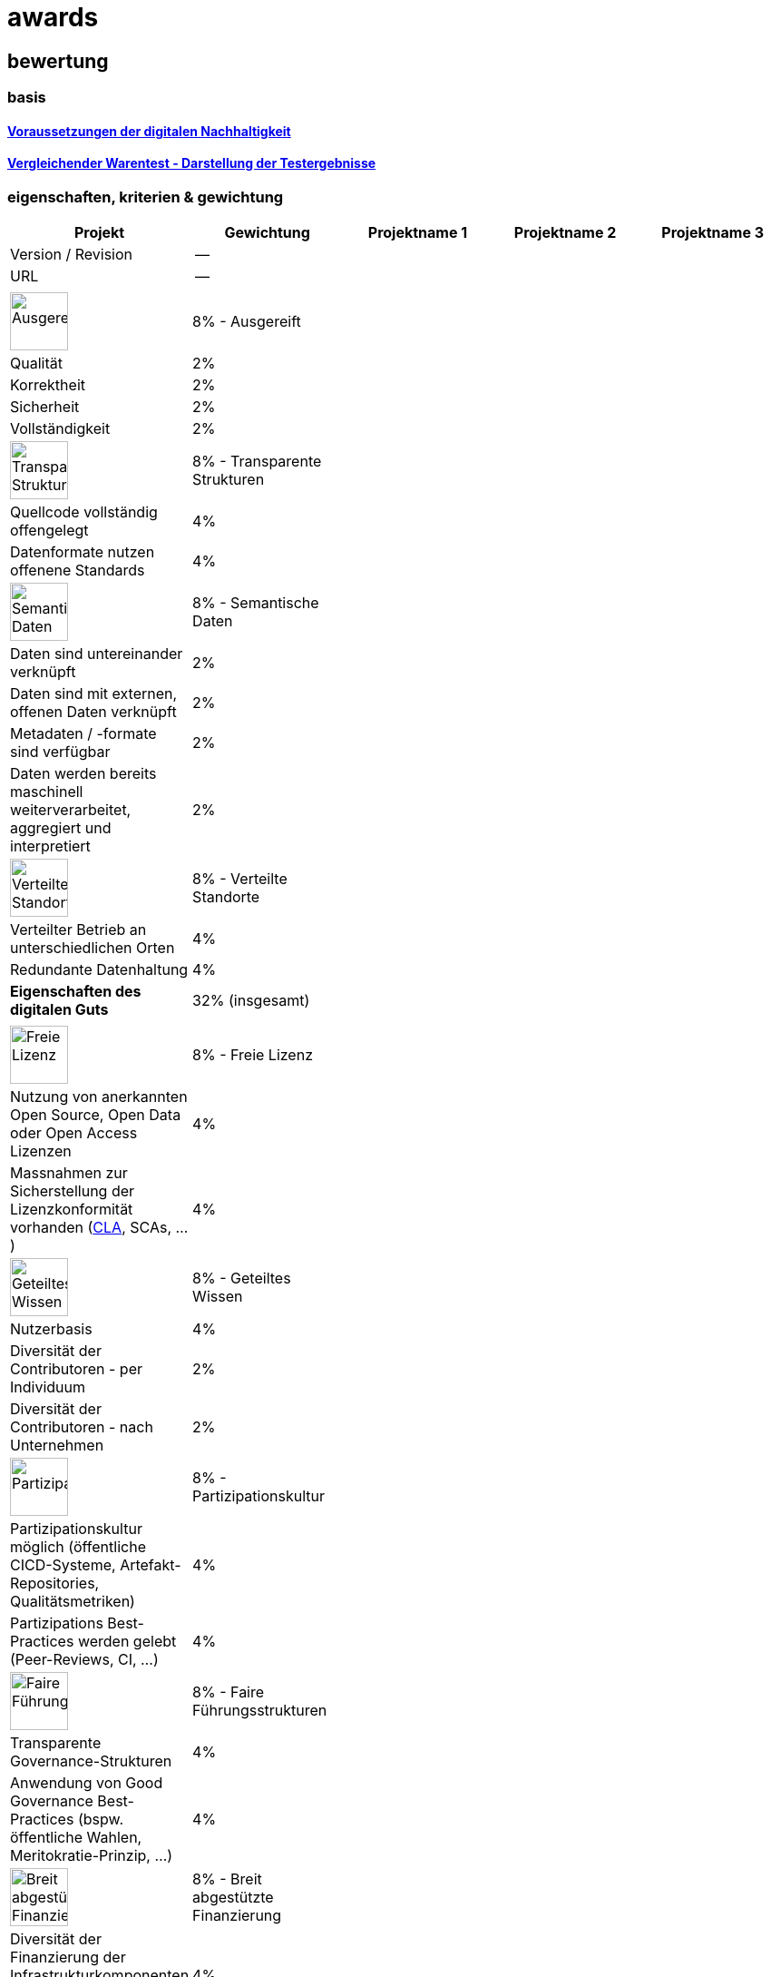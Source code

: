 = awards

== bewertung

=== basis 

==== https://de.wikipedia.org/wiki/Digitale_Nachhaltigkeit[Voraussetzungen der digitalen Nachhaltigkeit]

==== https://de.wikipedia.org/wiki/Vergleichender_Warentest#Darstellung_der_Testergebnisse[Vergleichender Warentest - Darstellung der Testergebnisse]

=== eigenschaften, kriterien & gewichtung

[cols=">,1,1,1,1", options="header"] 
|===
| Projekt 
| Gewichtung
| Projektname 1 
| Projektname 2
| Projektname 3

| Version / Revision
| --
| 
| 
| 

| URL
| --
| 
| 
|  

| 
| 
| 
| 
| 

| image:https://upload.wikimedia.org/wikipedia/commons/8/89/Icon_DINA_Voraussetzungen_Digitale_Nachhaltigkeit_01_Ausgereift_Farbig.svg[Ausgereift,64]
| 8% - Ausgereift
| 
| 
| 

| Qualität
| 2%
| 
| 
| 

| Korrektheit
| 2%
| 
| 
| 

| Sicherheit
| 2%
| 
| 
| 

| Vollständigkeit
| 2%
| 
| 
| 

| image:https://upload.wikimedia.org/wikipedia/commons/7/79/Icon_DINA_Voraussetzungen_Digitale_Nachhaltigkeit_02_Transparente_Strukturen_Farbig.svg[Transparente Strukturen,64]
| 8% - Transparente Strukturen
| 
| 
| 

| Quellcode vollständig offengelegt
| 4%
| 
| 
| 

| Datenformate nutzen offenene Standards
| 4%
| 
| 
| 

| image:https://upload.wikimedia.org/wikipedia/commons/f/ff/Icon_DINA_Voraussetzungen_Digitale_Nachhaltigkeit_03_Semantische_Daten_Farbig.svg[Semantische Daten,64]
| 8% - Semantische Daten
| 
| 
| 

| Daten sind untereinander verknüpft
| 2%
| 
| 
| 

| Daten sind mit externen, offenen Daten verknüpft
| 2%
| 
| 
| 

| Metadaten / -formate sind verfügbar
| 2%
| 
| 
| 

| Daten werden bereits maschinell weiterverarbeitet, aggregiert und interpretiert
| 2%
| 
| 
| 

| image:https://upload.wikimedia.org/wikipedia/commons/5/51/Icon_DINA_Voraussetzungen_Digitale_Nachhaltigkeit_04_Verteilte_Standorte_Farbig.svg[Verteilte Standorte,64]
| 8% - Verteilte Standorte
| 
| 
| 

| Verteilter Betrieb an unterschiedlichen Orten
| 4%
| 
| 
| 

| Redundante Datenhaltung
| 4%
| 
| 
| 

| **Eigenschaften des digitalen Guts** 
| 32% (insgesamt)
| 
| 
| 

| 
| 
| 
| 
| 

| image:https://upload.wikimedia.org/wikipedia/commons/b/b1/Icon_DINA_Voraussetzungen_Digitale_Nachhaltigkeit_05_Freie_Lizenz_Farbig.svg[Freie Lizenz,64]
| 8% - Freie Lizenz
| 
| 
| 

| Nutzung von anerkannten Open Source, Open Data oder Open Access Lizenzen
| 4%
| 
| 
| 

| Massnahmen zur Sicherstellung der Lizenzkonformität vorhanden (https://de.wikipedia.org/wiki/Contributor_License_Agreement[CLA], SCAs, ...)
| 4%
| 
| 
| 

| image:https://upload.wikimedia.org/wikipedia/commons/3/3c/Icon_DINA_Voraussetzungen_Digitale_Nachhaltigkeit_06_Geteiltes_Wissen_Farbig.svg[Geteiltes Wissen,64]
| 8% - Geteiltes Wissen
| 
| 
| 

| Nutzerbasis 
| 4%
| 
| 
| 

| Diversität der Contributoren - per Individuum 
| 2%
| 
| 
| 

| Diversität der Contributoren - nach Unternehmen
| 2%
| 
| 
| 

| image:https://upload.wikimedia.org/wikipedia/commons/b/b3/Icon_DINA_Voraussetzungen_Digitale_Nachhaltigkeit_07_Partizipationskultur_Farbig.svg[Partizipationskultur,64]
| 8% - Partizipationskultur
| 
| 
| 

| Partizipationskultur möglich (öffentliche CICD-Systeme, Artefakt-Repositories, Qualitätsmetriken)
| 4%
| 
| 
| 

| Partizipations Best-Practices werden gelebt (Peer-Reviews, CI, ...)
| 4%
| 
| 
| 

| image:https://upload.wikimedia.org/wikipedia/commons/2/24/Icon_DINA_Voraussetzungen_Digitale_Nachhaltigkeit_08_Faire_F%C3%BChrungsstrukturen_Farbig.svg[Faire Führungsstrukturen,64]
| 8% - Faire Führungsstrukturen
| 
| 
| 

| Transparente Governance-Strukturen
| 4%
| 
| 
| 

| Anwendung von Good Governance Best-Practices (bspw. öffentliche Wahlen, Meritokratie-Prinzip, ...)
| 4%
| 
| 
| 

| image:https://upload.wikimedia.org/wikipedia/commons/7/7c/Icon_DINA_Voraussetzungen_Digitale_Nachhaltigkeit_09_Breit_Abgest%C3%BCtzte_Finanzierung_Farbig.svg[Breit abgestützte Finanzierung,64]
| 8% - Breit abgestützte Finanzierung
| 
| 
| 

| Diversität der Finanzierung der Infrastrukturkomponenten (Hardware, Dienste, Community)
| 4%
| 
| 
| 

| Diversität der Finanzierung der involvierten Personen (Art der Unternehmung (NPO, PO, ...), ...)
| 4%
| 
| 
| 

| **Eigenschaften des Ökosystems** 
| 40% (insgesamt)
| 
| 
| 

| 
| 
| 
| 
| 

| image:https://upload.wikimedia.org/wikipedia/commons/2/2d/Icon_DINA_Voraussetzungen_Digitale_Nachhaltigkeit_10_Beitrag_Zur_Nachhaltigen_Entwicklung_Farbig.svg[Auswirkungen auf die Gesellschaft,64]
| **8%** - Auswirkungen auf die Gesellschaft
| 
| 
| 

| 
| 
| 
| 
| 

| 
| **20%** - Kategoriefokus: Data, Business, Government, Newcomer, Community, Education
| 
| 
| 

| 
| 
| 
| 
| 

| Gesamtnote
| **100%**
| 
| 
|
|===
